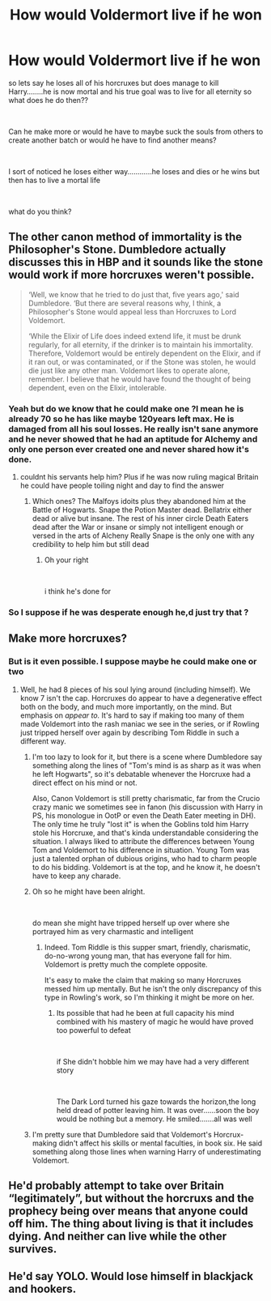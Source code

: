 #+TITLE: How would Voldermort live if he won

* How would Voldermort live if he won
:PROPERTIES:
:Author: Thorfan23
:Score: 5
:DateUnix: 1597332354.0
:DateShort: 2020-Aug-13
:FlairText: Discussion
:END:
so lets say he loses all of his horcruxes but does manage to kill Harry........he is now mortal and his true goal was to live for all eternity so what does he do then??

​

Can he make more or would he have to maybe suck the souls from others to create another batch or would he have to find another means?

​

I sort of noticed he loses either way............he loses and dies or he wins but then has to live a mortal life

​

what do you think?


** The other canon method of immortality is the Philosopher's Stone. Dumbledore actually discusses this in HBP and it sounds like the stone would work if more horcruxes weren't possible.

#+begin_quote
  ‘Well, we know that he tried to do just that, five years ago,' said Dumbledore. ‘But there are several reasons why, I think, a Philosopher's Stone would appeal less than Horcruxes to Lord Voldemort.

  ‘While the Elixir of Life does indeed extend life, it must be drunk regularly, for all eternity, if the drinker is to maintain his immortality. Therefore, Voldemort would be entirely dependent on the Elixir, and if it ran out, or was contaminated, or if the Stone was stolen, he would die just like any other man. Voldemort likes to operate alone, remember. I believe that he would have found the thought of being dependent, even on the Elixir, intolerable.
#+end_quote
:PROPERTIES:
:Author: davidwelch158
:Score: 5
:DateUnix: 1597335814.0
:DateShort: 2020-Aug-13
:END:

*** Yeah but do we know that he could make one ?I mean he is already 70 so he has like maybe 120years left max. He is damaged from all his soul losses. He really isn't sane anymore and he never showed that he had an aptitude for Alchemy and only one person ever created one and never shared how it's done.
:PROPERTIES:
:Author: amkwiesel
:Score: 3
:DateUnix: 1597336127.0
:DateShort: 2020-Aug-13
:END:

**** couldnt his servants help him? Plus if he was now ruling magical Britain he could have people toiling night and day to find the answer
:PROPERTIES:
:Author: Thorfan23
:Score: 1
:DateUnix: 1597336639.0
:DateShort: 2020-Aug-13
:END:

***** Which ones? The Malfoys idoits plus they abandoned him at the Battle of Hogwarts. Snape the Potion Master dead. Bellatrix either dead or alive but insane. The rest of his inner circle Death Eaters dead after the War or insane or simply not intelligent enough or versed in the arts of Alcheny Really Snape is the only one with any credibility to help him but still dead
:PROPERTIES:
:Author: amkwiesel
:Score: 2
:DateUnix: 1597337578.0
:DateShort: 2020-Aug-13
:END:

****** Oh your right

​

i think he's done for
:PROPERTIES:
:Author: Thorfan23
:Score: 1
:DateUnix: 1597337720.0
:DateShort: 2020-Aug-13
:END:


*** So I suppose if he was desperate enough he,d just try that ?
:PROPERTIES:
:Author: Thorfan23
:Score: 1
:DateUnix: 1597336199.0
:DateShort: 2020-Aug-13
:END:


** Make more horcruxes?
:PROPERTIES:
:Author: wyanmai
:Score: 1
:DateUnix: 1597335040.0
:DateShort: 2020-Aug-13
:END:

*** But is it even possible. I suppose maybe he could make one or two
:PROPERTIES:
:Author: Thorfan23
:Score: 1
:DateUnix: 1597336114.0
:DateShort: 2020-Aug-13
:END:

**** Well, he had 8 pieces of his soul lying around (including himself). We know 7 isn't the cap. Horcruxes do appear to have a degenerative effect both on the body, and much more importantly, on the mind. But emphasis on /appear to./ It's hard to say if making too many of them made Voldemort into the rash maniac we see in the series, or if Rowling just tripped herself over again by describing Tom Riddle in such a different way.
:PROPERTIES:
:Author: OrionG1526
:Score: 1
:DateUnix: 1597346279.0
:DateShort: 2020-Aug-13
:END:

***** I'm too lazy to look for it, but there is a scene where Dumbledore say something along the lines of "Tom's mind is as sharp as it was when he left Hogwarts", so it's debatable whenever the Horcruxe had a direct effect on his mind or not.

Also, Canon Voldemort is still pretty charismatic, far from the Crucio crazy manic we sometimes see in fanon (his discussion with Harry in PS, his monologue in OotP or even the Death Eater meeting in DH). The only time he truly "lost it" is when the Goblins told him Harry stole his Horcruxe, and that's kinda understandable considering the situation. I always liked to attribute the differences between Young Tom and Voldemort to his difference in situation. Young Tom was just a talented orphan of dubious origins, who had to charm people to do his bidding. Voldemort is at the top, and he know it, he doesn't have to keep any charade.
:PROPERTIES:
:Author: PlusMortgage
:Score: 3
:DateUnix: 1597347620.0
:DateShort: 2020-Aug-14
:END:


***** Oh so he might have been alright.

​

do mean she might have tripped herself up over where she portrayed him as very charmastic and intelligent
:PROPERTIES:
:Author: Thorfan23
:Score: 2
:DateUnix: 1597346816.0
:DateShort: 2020-Aug-13
:END:

****** Indeed. Tom Riddle is this supper smart, friendly, charismatic, do-no-wrong young man, that has everyone fall for him. Voldemort is pretty much the complete opposite.

It's easy to make the claim that making so many Horcruxes messed him up mentally. But he isn't the only discrepancy of this type in Rowling's work, so I'm thinking it might be more on her.
:PROPERTIES:
:Author: OrionG1526
:Score: 2
:DateUnix: 1597346972.0
:DateShort: 2020-Aug-13
:END:

******* Its possible that had he been at full capacity his mind combined with his mastery of magic he would have proved too powerful to defeat

​

if She didn't hobble him we may have had a very different story

​

The Dark Lord turned his gaze towards the horizon,the long held dread of potter leaving him. It was over......soon the boy would be nothing but a memory. He smiled.......all was well
:PROPERTIES:
:Author: Thorfan23
:Score: 2
:DateUnix: 1597348232.0
:DateShort: 2020-Aug-14
:END:


***** I'm pretty sure that Dumbledore said that Voldemort's Horcrux-making didn't affect his skills or mental faculties, in book six. He said something along those lines when warning Harry of underestimating Voldemort.
:PROPERTIES:
:Author: Vg65
:Score: 1
:DateUnix: 1597354778.0
:DateShort: 2020-Aug-14
:END:


** He'd probably attempt to take over Britain “legitimately”, but without the horcruxs and the prophecy being over means that anyone could off him. The thing about living is that it includes dying. And neither can live while the other survives.
:PROPERTIES:
:Author: SenSlice
:Score: 1
:DateUnix: 1597335798.0
:DateShort: 2020-Aug-13
:END:


** He'd say YOLO. Would lose himself in blackjack and hookers.
:PROPERTIES:
:Author: Jon_Riptide
:Score: 1
:DateUnix: 1597346122.0
:DateShort: 2020-Aug-13
:END:

